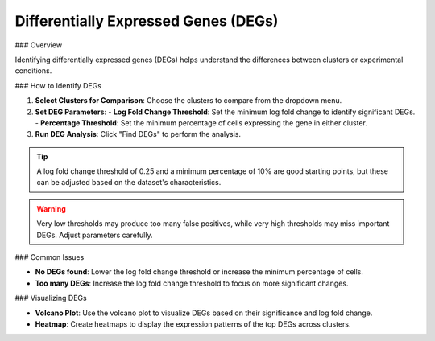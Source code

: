 ===========================================
Differentially Expressed Genes (DEGs)
===========================================

### Overview

Identifying differentially expressed genes (DEGs) helps understand the differences between clusters or experimental conditions.

### How to Identify DEGs

1. **Select Clusters for Comparison**: Choose the clusters to compare from the dropdown menu.
2. **Set DEG Parameters**:
   - **Log Fold Change Threshold**: Set the minimum log fold change to identify significant DEGs.
   - **Percentage Threshold**: Set the minimum percentage of cells expressing the gene in either cluster.

3. **Run DEG Analysis**: Click "Find DEGs" to perform the analysis.

.. image:: ../_static/images/single_dataset_analysis/differentially_expressed_genes_1.png
   :width: 90%
   :align: center

.. tip::
   A log fold change threshold of 0.25 and a minimum percentage of 10% are good starting points, but these can be adjusted based on the dataset's characteristics.

.. warning::
   Very low thresholds may produce too many false positives, while very high thresholds may miss important DEGs. Adjust parameters carefully.

### Common Issues

- **No DEGs found**: Lower the log fold change threshold or increase the minimum percentage of cells.
- **Too many DEGs**: Increase the log fold change threshold to focus on more significant changes.

### Visualizing DEGs

- **Volcano Plot**: Use the volcano plot to visualize DEGs based on their significance and log fold change.
- **Heatmap**: Create heatmaps to display the expression patterns of the top DEGs across clusters.

